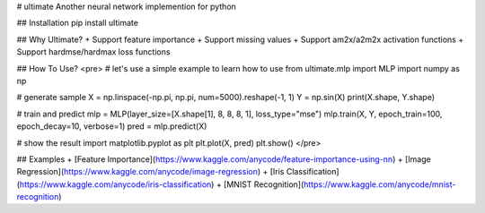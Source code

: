 # ultimate
Another neural network implemention for python

## Installation
pip install ultimate

## Why Ultimate?
+ Support feature importance
+ Support missing values
+ Support am2x/a2m2x activation functions
+ Support hardmse/hardmax loss functions

## How To Use?
<pre>
# let's use a simple example to learn how to use
from ultimate.mlp import MLP
import numpy as np

# generate sample
X = np.linspace(-np.pi, np.pi, num=5000).reshape(-1, 1)
Y = np.sin(X)
print(X.shape, Y.shape)

# train and predict
mlp = MLP(layer_size=[X.shape[1], 8, 8, 8, 1], loss_type="mse")
mlp.train(X, Y, epoch_train=100, epoch_decay=10, verbose=1)
pred = mlp.predict(X)

# show the result
import matplotlib.pyplot as plt  
plt.plot(X, pred)
plt.show()
</pre>

## Examples
+ [Feature Importance](https://www.kaggle.com/anycode/feature-importance-using-nn)
+ [Image Regression](https://www.kaggle.com/anycode/image-regression)
+ [Iris Classification](https://www.kaggle.com/anycode/iris-classification)
+ [MNIST Recognition](https://www.kaggle.com/anycode/mnist-recognition)

